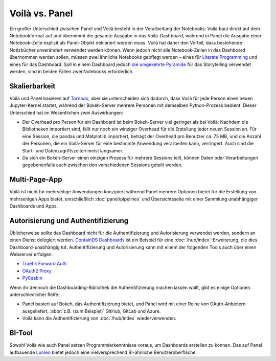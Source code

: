 Voilà vs. Panel
===============

Ein großer Unterschied zwischen Panel und Voilà besteht in der Verarbeitung der
Notebooks: Voilà baut direkt auf dem Notebookformat auf und übernimmt die
gesamte Ausgabe in das Voilà-Dashboard, während in Panel die Ausgabe einer
Notebook-Zelle explizit als Panel-Objekt deklariert werden muss. Voilà hat daher
den Vorteil, dass bestehende Notizbücher unverändert verwendet werden können.
Wenn jedoch nicht alle Notebook-Zellen in das Dashboard übernommen werden
sollen, müssen zwei ähnliche Notebooks gepflegt werden – eines für `Literate
Programming <https://de.wikipedia.org/wiki/Literate_Programming>`_ und eines
für das Dashboard. Soll in einem Dashboard jedoch `die umgekehrte Pyramide
<https://slides.cusy.io/data-visualisation/#/2/6/0>`_ für das Storytelling
verwendet werden, sind in beiden Fällen zwei Notebooks erforderlich.

Skalierbarkeit
--------------

Voilà und Panel  basieren auf `Tornado
<https://www.tornadoweb.org/en/stable/>`_, aber sie unterscheiden sich dadurch,
dass Voilà für jede Person einen neuen Jupyter-Kernel startet, während der
Bokeh-Server mehrere Personen mit demselben Python-Prozess bedient. Dieser
Unterschied hat im Wesentlichen zwei Auswirkungen:

* Der Overhead pro Person für ein Dashboard ist beim Bokeh-Server viel geringer
  als bei Voilà: Nachdem die Bibliotheken importiert sind, fällt nur noch ein
  winziger Overhead für die Erstellung jeder neuen Session an. Für eine Session,
  die pandas und Matplotlib importiert, beträgt der Overhead pro Benutzer ca.
  75 MB, und die Anzahl der Personen, die ein Voilà-Server für eine bestimmte
  Anwendung verarbeiten kann, verringert. Auch sind die Start- und
  Datenzugriffszeiten meist langsamer.
* Da sich ein Bokeh-Server einen einzigen Prozess für mehrere Sessions teilt,
  können Daten oder Verarbeitungen gegebenenfalls auch zwischen den
  verschiedenen Sessions geteilt werden.

Multi-Page-App
--------------

Voilà ist nicht für mehrseitige Anwendungen konzipiert während Panel mehrere
Optionen bietet für die Erstellung von mehrseitigen Apps bietet, einschließlich
:doc:`panel/pipelines` und Übersichtsseite mit einer Sammlung unabhängiger
Dashboards und Apps.

Autorisierung und Authentifizierung
-----------------------------------

Üblicherweise sollte das Dashboard nicht für die Authentifizierung und
Autorisierung verwendet werden, sondern an einen Dienst delegiert werden.
`ContainDS Dashboards <https://cdsdashboards.readthedocs.io/en/stable/>`_ ist
ein Beispiel für eine :doc:`/hub/index`-Erweiterung, die dies
Dashboard-unabhängig tut. Authentifizierung und Autorisierung kann mit einem der
folgenden Tools auch über einen Webserver erfolgen:

* `Traefik Forward Auth <https://github.com/thomseddon/traefik-forward-auth>`_
* `OAuth2 Proxy <https://oauth2-proxy.github.io/oauth2-proxy>`_
* `PyCasbin <https://github.com/casbin/pycasbin>`_

Wenn ihr dennoch die Dashboarding-Bibliothek die Authentifizierung machen lassen
wollt, gibt es einige Optionen unterschiedlicher Reife:

* Panel basiert auf Bokeh, das Authentifizierung bietet, und Panel wird mit
  einer Reihe von OAuth-Anbietern ausgeliefert, :abbr:`z.B. (zum Beispiel)`
  GitHub, GitLab und Azure.

  .. seealso::
     `Configuring Authentication
     <https://panel.holoviz.org/how_to/authentication/index.html>`_

* Voilà kann die Authentifizierung von :doc:`/hub/index` wiederverwenden.

BI-Tool
-------

Sowohl Voilà wie auch Panel setzen Programmierkenntnisse voraus, um Dashboards
erstellen zu können. Das auf Panel aufbauende `Lumen
<https://github.com/holoviz/lumen>`_ bietet jedoch eine vielversprechend
BI-ähnliche Benutzeroberfläche.
